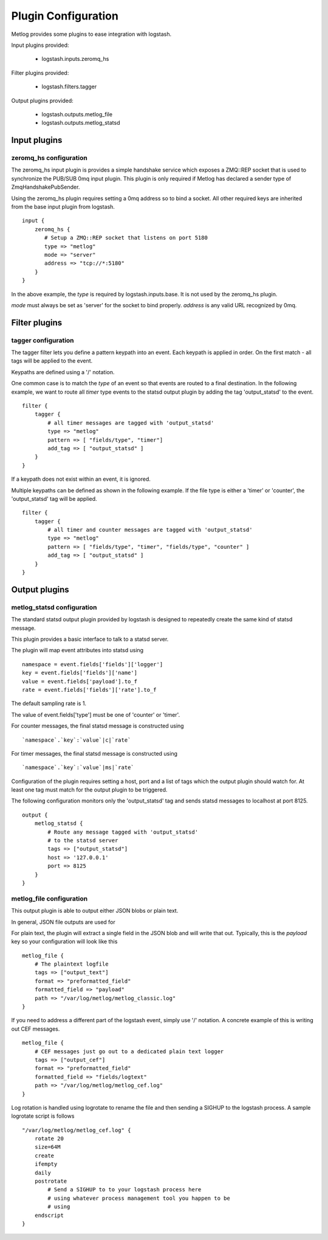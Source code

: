 ====================
Plugin Configuration
====================

Metlog provides some plugins to ease integration with logstash.

Input plugins provided:

    * logstash.inputs.zeromq_hs

Filter plugins provided:

    * logstash.filters.tagger

Output plugins provided:

    * logstash.outputs.metlog_file
    * logstash.outputs.metlog_statsd

Input plugins
=============

zeromq_hs configuration
-----------------------

The zeromq_hs input plugin is provides a simple handshake service
which exposes a ZMQ::REP socket that is used to synchronize the
PUB/SUB 0mq input plugin.  This plugin is only required if Metlog has
declared a sender type of ZmqHandshakePubSender.

Using the zeromq_hs plugin requires setting a 0mq address so to bind a
socket.  All other required keys are inherited from the base input
plugin from logstash. ::

    input {
        zeromq_hs {
           # Setup a ZMQ::REP socket that listens on port 5180
           type => "metlog"
           mode => "server"
           address => "tcp://*:5180"
        }
    }

In the above example, the `type` is required by logstash.inputs.base.
It is not used by the zeromq_hs plugin.

`mode` must always be set as 'server' for the socket to bind properly.
`address` is any valid URL recognized by 0mq.

Filter plugins
==============

tagger configuration
--------------------

The tagger filter lets you define a pattern keypath into an event.
Each keypath is applied in order.  On the first match - all tags will
be applied to the event.

Keypaths are defined using a '/' notation.

One common case is to match the `type` of an event so that events are
routed to a final destination.  In the following example, we want to
route all `timer` type events to the statsd output plugin by adding 
the tag 'output_statsd' to the event. ::

    filter {
        tagger {
            # all timer messages are tagged with 'output_statsd'
            type => "metlog"
            pattern => [ "fields/type", "timer"]
            add_tag => [ "output_statsd" ]
        }
    }

If a keypath does not exist within an event, it is ignored.

Multiple keypaths can be defined as shown in the following example.
If the file type is either a 'timer' or 'counter', the 'output_statsd'
tag will be applied. ::

    filter {
        tagger {
            # all timer and counter messages are tagged with 'output_statsd'
            type => "metlog"
            pattern => [ "fields/type", "timer", "fields/type", "counter" ]
            add_tag => [ "output_statsd" ]
        }
    }


Output plugins
==============

metlog_statsd configuration
---------------------------

The standard statsd output plugin provided by logstash is designed to
repeatedly create the same kind of statsd message.

This plugin provides a basic interface to talk to a statsd server.

The plugin will map event attributes into statsd using ::

    namespace = event.fields['fields']['logger']
    key = event.fields['fields']['name']
    value = event.fields['payload'].to_f
    rate = event.fields['fields']['rate'].to_f

The default sampling rate is 1.

The value of event.fields['type'] must be one of 'counter' or 'timer'.

For counter messages, the final statsd message is constructed using ::

    `namespace`.`key`:`value`|c|`rate`

For timer messages, the final statsd message is constructed using ::

    `namespace`.`key`:`value`|ms|`rate`

Configuration of the plugin requires setting a host, port and a list
of tags which the output plugin should watch for. At least one tag
must match for the output plugin to be triggered.

The following configuration monitors only the 'output_statsd' tag and
sends statsd messages to localhost at port 8125.  ::

    output {
        metlog_statsd {
            # Route any message tagged with 'output_statsd'
            # to the statsd server
            tags => ["output_statsd"]
            host => '127.0.0.1'
            port => 8125
        }
    }


metlog_file configuration
-------------------------

This output plugin is able to output either JSON blobs or plain text.

In general, JSON file outputs are used for 

For plain text, the plugin will extract a single field in the JSON
blob and will write that out. Typically, this is the `payload` key so
your configuration will look like this ::

    metlog_file {
        # The plaintext logfile
        tags => ["output_text"]
        format => "preformatted_field"
        formatted_field => "payload"
        path => "/var/log/metlog/metlog_classic.log"
    }

If you need to address a different part of the logstash event, simply
use '/' notation. A concrete example of this is writing out CEF
messages. ::

    metlog_file {
        # CEF messages just go out to a dedicated plain text logger
        tags => ["output_cef"]
        format => "preformatted_field"
        formatted_field => "fields/logtext"
        path => "/var/log/metlog/metlog_cef.log"
    }

Log rotation is handled using logrotate to rename the file and then
sending a SIGHUP to the logstash process. A sample logrotate script is
follows ::

    "/var/log/metlog/metlog_cef.log" {
        rotate 20
        size=64M
        create
        ifempty
        daily
        postrotate
            # Send a SIGHUP to to your logstash process here
            # using whatever process management tool you happen to be
            # using
        endscript
    }
